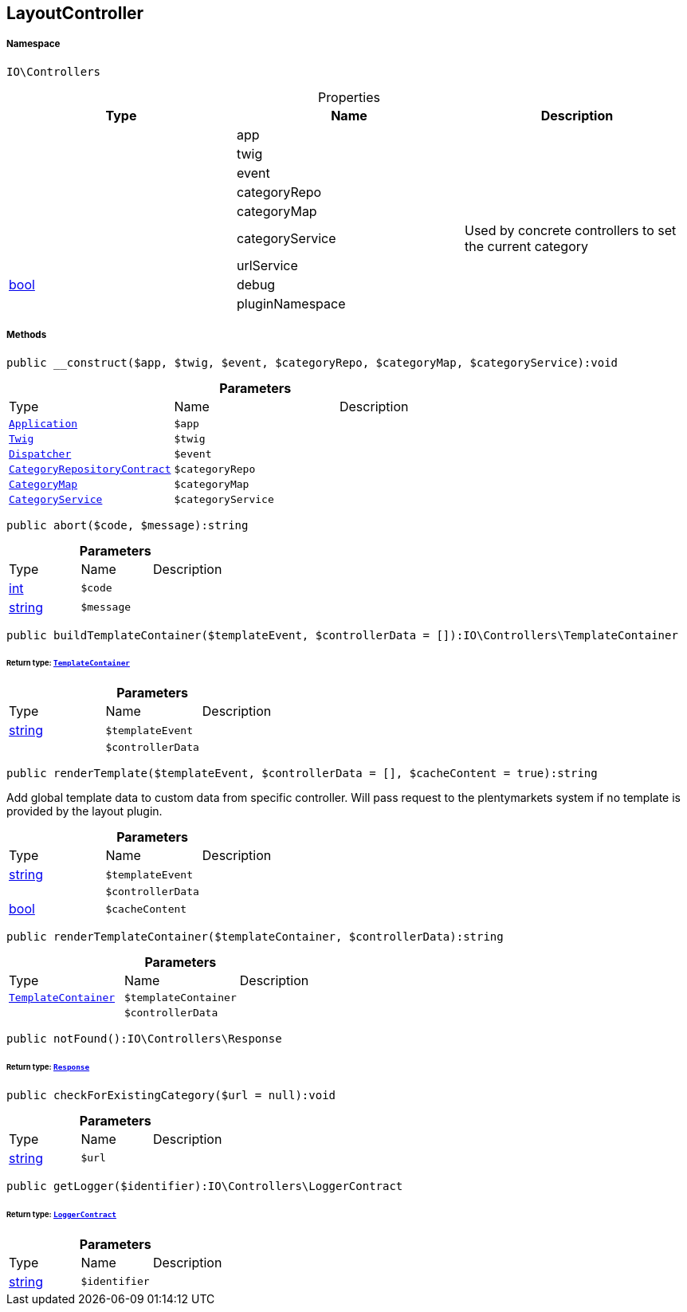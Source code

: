:table-caption!:
:example-caption!:
:source-highlighter: prettify
:sectids!:
[[io__layoutcontroller]]
== LayoutController





===== Namespace

`IO\Controllers`





.Properties
|===
|Type |Name |Description

|
    |app
    |
|
    |twig
    |
|
    |event
    |
|
    |categoryRepo
    |
|
    |categoryMap
    |
|
    |categoryService
    |Used by concrete controllers to set the current category
|
    |urlService
    |
|link:http://php.net/bool[bool^]
    |debug
    |
|
    |pluginNamespace
    |
|===


===== Methods

[source%nowrap, php]
----

public __construct($app, $twig, $event, $categoryRepo, $categoryMap, $categoryService):void

----

    







.*Parameters*
|===
|Type |Name |Description
|        xref:Miscellaneous.adoc#miscellaneous_controllers_application[`Application`]
a|`$app`
|

|        xref:Miscellaneous.adoc#miscellaneous_controllers_twig[`Twig`]
a|`$twig`
|

|        xref:Miscellaneous.adoc#miscellaneous_controllers_dispatcher[`Dispatcher`]
a|`$event`
|

|        xref:Miscellaneous.adoc#miscellaneous_controllers_categoryrepositorycontract[`CategoryRepositoryContract`]
a|`$categoryRepo`
|

|        xref:Miscellaneous.adoc#miscellaneous_controllers_categorymap[`CategoryMap`]
a|`$categoryMap`
|

|        xref:Miscellaneous.adoc#miscellaneous_controllers_categoryservice[`CategoryService`]
a|`$categoryService`
|
|===


[source%nowrap, php]
----

public abort($code, $message):string

----

    







.*Parameters*
|===
|Type |Name |Description
|link:http://php.net/int[int^]
a|`$code`
|

|link:http://php.net/string[string^]
a|`$message`
|
|===


[source%nowrap, php]
----

public buildTemplateContainer($templateEvent, $controllerData = []):IO\Controllers\TemplateContainer

----

    


====== *Return type:*        xref:Miscellaneous.adoc#miscellaneous_controllers_templatecontainer[`TemplateContainer`]




.*Parameters*
|===
|Type |Name |Description
|link:http://php.net/string[string^]
a|`$templateEvent`
|

|
a|`$controllerData`
|
|===


[source%nowrap, php]
----

public renderTemplate($templateEvent, $controllerData = [], $cacheContent = true):string

----

    





Add global template data to custom data from specific controller.
Will pass request to the plentymarkets system if no template is provided by the layout plugin.

.*Parameters*
|===
|Type |Name |Description
|link:http://php.net/string[string^]
a|`$templateEvent`
|

|
a|`$controllerData`
|

|link:http://php.net/bool[bool^]
a|`$cacheContent`
|
|===


[source%nowrap, php]
----

public renderTemplateContainer($templateContainer, $controllerData):string

----

    







.*Parameters*
|===
|Type |Name |Description
|        xref:Miscellaneous.adoc#miscellaneous_controllers_templatecontainer[`TemplateContainer`]
a|`$templateContainer`
|

|
a|`$controllerData`
|
|===


[source%nowrap, php]
----

public notFound():IO\Controllers\Response

----

    


====== *Return type:*        xref:Miscellaneous.adoc#miscellaneous_controllers_response[`Response`]




[source%nowrap, php]
----

public checkForExistingCategory($url = null):void

----

    







.*Parameters*
|===
|Type |Name |Description
|link:http://php.net/string[string^]
a|`$url`
|
|===


[source%nowrap, php]
----

public getLogger($identifier):IO\Controllers\LoggerContract

----

    


====== *Return type:*        xref:Miscellaneous.adoc#miscellaneous_controllers_loggercontract[`LoggerContract`]




.*Parameters*
|===
|Type |Name |Description
|link:http://php.net/string[string^]
a|`$identifier`
|
|===


